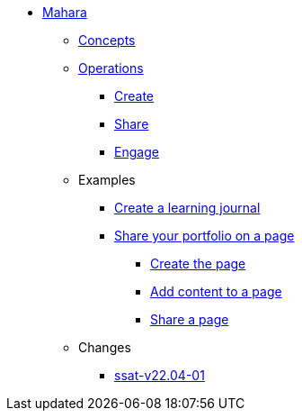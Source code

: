 * xref:index.adoc[Mahara]
** xref:concepts.adoc[Concepts]
** xref:operations.adoc[Operations]
*** xref:create.adoc[Create]
*** xref:share.adoc[Share]
*** xref:engage.adoc[Engage]
** Examples
*** xref:examples/creating-a-learning-journal.adoc[Create a learning journal]
*** xref:examples/creating-a-portfolio-page.adoc[Share your portfolio on a page]
**** xref:examples/create-the-page.adoc[Create the page]
**** xref:examples/add-content-to-page.adoc[Add content to a page]
**** xref:examples/share-a-page.adoc[Share a page]
** Changes
*** xref:changes/detail/ssat-v22.04-01.adoc[ssat-v22.04-01]
